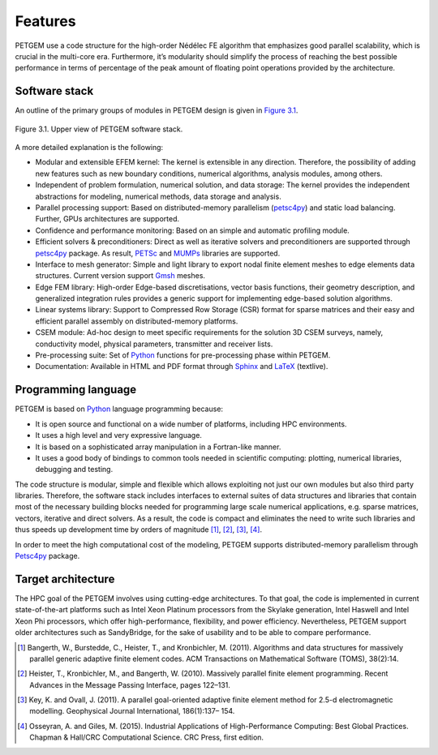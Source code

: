 .. _Features:

Features
===============

PETGEM use a code structure for the high-order Nédélec FE algorithm that emphasizes
good parallel scalability, which is crucial in the multi-core era.
Furthermore, it’s modularity should simplify the process of reaching the
best possible performance in terms of percentage of the peak amount of
floating point operations provided by the architecture.

.. _Software stack:

Software stack
--------------
An outline of the primary groups of modules in PETGEM design is
given in `Figure 3.1`_.

.. _Figure 3.1:
.. figure:: _static/figures/softwareStack.jpg
   :scale: 50%
   :alt: Upper view of PETGEM software stack.
   :align: center

   Figure 3.1. Upper view of PETGEM software stack.

A more detailed explanation is the following:

* Modular and extensible EFEM kernel: The kernel is extensible in any direction. Therefore, the possibility of adding new features such as new boundary conditions, numerical algorithms, analysis modules, among others.

* Independent of problem formulation, numerical solution, and data storage: The kernel provides the independent abstractions for modeling, numerical methods, data storage and analysis.

* Parallel processing support:  Based on distributed-memory parallelism (`petsc4py <https://pypi.python.org/pypi/petsc4py>`__) and static load balancing.  Further, GPUs architectures are supported.

* Confidence and performance monitoring: Based on an simple and automatic profiling module.

* Efficient solvers & preconditioners: Direct as well as iterative solvers and preconditioners are supported through `petsc4py <https://pypi.python.org/pypi/petsc4py>`__ package. As result, `PETSc <http://www.mcs.anl.gov/petsc/>`__ and `MUMPs <http://mumps.enseeiht.fr/>`__ libraries are supported.

* Interface to mesh generator: Simple and light library to export nodal finite element meshes to edge elements data structures. Current version support `Gmsh <http://gmsh.info/>`__ meshes.

* Edge FEM library: High-order Edge-based discretisations, vector basis functions, their geometry description, and generalized integration rules provides a generic support for implementing edge-based solution algorithms.

* Linear systems library: Support to Compressed Row Storage (CSR) format for sparse matrices and their easy and efficient parallel assembly on distributed-memory platforms.

* CSEM module: Ad-hoc design to meet specific requirements for the solution 3D CSEM surveys, namely, conductivity model, physical parameters, transmitter and receiver lists.

* Pre-processing suite: Set of `Python <https://www.python.org/>`__ functions for pre-processing phase within PETGEM.

* Documentation: Available in HTML and PDF format through `Sphinx <http://www.sphinx-doc.org>`__ and `LaTeX <https://www.latex-project.org/>`__ (textlive).

.. _Programming language:

Programming language
--------------------

PETGEM is based on `Python <https://www.python.org/>`__ language
programming because:

* It is open source and functional on a wide number of platforms, including HPC environments.
* It uses a high level and very expressive language.
* It is based on a sophisticated array manipulation in a Fortran-like manner.
* It uses a good body of bindings to common tools needed in scientific computing: plotting, numerical libraries, debugging and testing.

The code structure is modular, simple and flexible which allows exploiting
not just our own modules but also third party libraries. Therefore,
the software stack includes interfaces to external suites of data structures
and libraries that contain most of the necessary building blocks needed
for programming large scale numerical applications, e.g. sparse matrices,
vectors, iterative and direct solvers. As a result,
the code is compact and eliminates the need to write such libraries
and thus speeds up development time by orders of magnitude [1]_, [2]_,
[3]_, [4]_.

In order to meet the high computational cost of the modeling, PETGEM supports
distributed-memory parallelism through `Petsc4py <https://bitbucket.org/petsc/petsc4py>`__ package.

.. _Target architecture:

Target architecture
--------------------
The HPC goal of the PETGEM involves using cutting-edge architectures.
To that goal, the code is implemented in current state-of-the-art
platforms such as Intel Xeon Platinum processors from the Skylake generation,
Intel Haswell and Intel Xeon Phi processors, which offer
high-performance, flexibility, and power efficiency. Nevertheless,
PETGEM support older architectures such as SandyBridge, for the sake
of usability and to be able to compare performance.

.. [1] Bangerth, W., Burstedde, C., Heister, T., and Kronbichler, M. (2011). Algorithms and data structures for massively parallel generic adaptive finite element codes. ACM Transactions on Mathematical Software (TOMS), 38(2):14.
.. [2] Heister, T., Kronbichler, M., and Bangerth, W. (2010). Massively parallel finite element programming. Recent Advances in the Message Passing Interface, pages 122–131.
.. [3] Key, K. and Ovall, J. (2011). A parallel goal-oriented adaptive finite element method for 2.5-d electromagnetic modelling. Geophysical Journal International, 186(1):137– 154.
.. [4] Osseyran, A. and Giles, M. (2015). Industrial Applications of High-Performance Computing: Best Global Practices. Chapman & Hall/CRC Computational Science. CRC Press, first edition.
